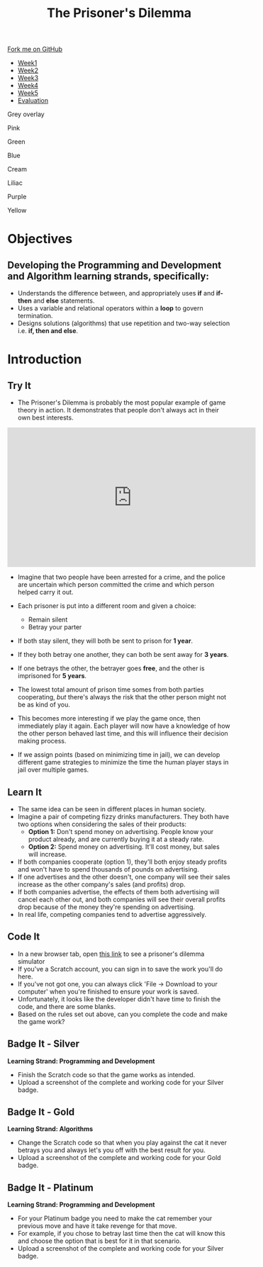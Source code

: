 #+STARTUP:indent
#+HTML_HEAD: <link rel="stylesheet" type="text/css" href="css/styles.css"/>
#+HTML_HEAD_EXTRA: <link href='http://fonts.googleapis.com/css?family=Ubuntu+Mono|Ubuntu' rel='stylesheet' type='text/css'>
#+HTML_HEAD_EXTRA: <script src="http://ajax.googleapis.com/ajax/libs/jquery/1.9.1/jquery.min.js" type="text/javascript"></script>
#+HTML_HEAD_EXTRA: <script src="js/navbar.js" type="text/javascript"></script>
#+OPTIONS: f:nil author:nil num:nil creator:nil timestamp:nil toc:nil html-style:nil

#+TITLE: The Prisoner's Dilemma
#+AUTHOR: James Brown


#+BEGIN_EXPORT html

    <div class="ribbon">
      <a href="https://github.com/stsb11/9-CS-gameTheory">Fork me on GitHub</a>
    </div>

<div id="stickyribbon">
    <ul>
      <li><a href="1_Lesson.html">Week1</a></li>
      <li><a href="2_Lesson.html">Week2</a></li>
      <li><a href="3_Lesson.html">Week3</a></li>
      <li><a href="4_Lesson.html">Week4</a></li>
      <li><a href="5_Lesson.html">Week5</a></li>
      <li><a href="evaluation.html">Evaluation</a></li>
    </ul>
  </div>


<div id="underlay" onclick="underlayoff()">
</div>
<div id="overlay" onclick="overlayoff()">
</div>
<div id=overlayMenu>
<p onclick="overlayon('hsla(0, 0%, 50%, 0.5)')">Grey overlay</p>
<p onclick="underlayon('hsla(300,100%,50%, 0.3)')">Pink</p>
<p onclick="underlayon('hsla(80, 90%, 40%, 0.4)')">Green</p>
<p onclick="underlayon('hsla(240,100%,50%,0.2)')">Blue</p>
<p onclick="underlayon('hsla(40,100%,50%,0.3)')">Cream</p>
<p onclick="underlayon('hsla(300,100%,40%,0.3)')">Liliac</p>
<p onclick="underlayon('hsla(300,100%,25%,0.3)')">Purple</p>
<p onclick="underlayon('hsla(60,100%,50%,0.3)')">Yellow</p>
</div>
#+END_EXPORT

* COMMENT Use as a template
:PROPERTIES:
:HTML_CONTAINER_CLASS: activity
:END:
** Learn It
:PROPERTIES:
:HTML_CONTAINER_CLASS: learn
:END:

** Research It
:PROPERTIES:
:HTML_CONTAINER_CLASS: research
:END:

** Design It
:PROPERTIES:
:HTML_CONTAINER_CLASS: design
:END:

** Build It
:PROPERTIES:
:HTML_CONTAINER_CLASS: build
:END:

** Test It
:PROPERTIES:
:HTML_CONTAINER_CLASS: test
:END:

** Run It
:PROPERTIES:
:HTML_CONTAINER_CLASS: run
:END:

** Document It
:PROPERTIES:
:HTML_CONTAINER_CLASS: document
:END:

** Code It
:PROPERTIES:
:HTML_CONTAINER_CLASS: code
:END:

** Program It
:PROPERTIES:
:HTML_CONTAINER_CLASS: program
:END:

** Try It
:PROPERTIES:
:HTML_CONTAINER_CLASS: try
:END:

** Badge It
:PROPERTIES:
:HTML_CONTAINER_CLASS: badge
:END:

** Save It
:PROPERTIES:
:HTML_CONTAINER_CLASS: save
:END:

* Objectives
:PROPERTIES:
:HTML_CONTAINER_CLASS: objectives
:END:
** Developing the *Programming and Development* and *Algorithm* learning strands, specifically:
:PROPERTIES:
:HTML_CONTAINER_CLASS: learn
:END:
+ Understands the difference between, and appropriately uses *if* and *if-then* and *else* statements.
+ Uses a variable and relational operators within a *loop* to govern termination. 
+ Designs solutions (algorithms) that use repetition and two-way selection i.e. *if, then and else*. 
* Introduction
:PROPERTIES:
:HTML_CONTAINER_CLASS: activity
:END:
** Try It
:PROPERTIES:
:HTML_CONTAINER_CLASS: try
:END:
- The Prisoner's Dilemma is probably the most popular example of game theory in action. It demonstrates that people don't always act in their own best interests. 

#+BEGIN_HTML
<iframe width="560" height="315" src="https://www.youtube.com/embed/t9Lo2fgxWHw" frameborder="0" allowfullscreen></iframe>
#+END_HTML

- Imagine that two people have been arrested for a crime, and the police are uncertain which person committed the crime and which person helped carry it out. 
- Each prisoner is put into a different room and given a choice: 
     - Remain silent
     - Betray your parter
- If both stay silent, they will both be sent to prison for *1 year*.
- If they both betray one another, they can both be sent away for *3 years*.
- If one betrays the other, the betrayer goes *free*, and the other is imprisoned for *5 years*.

- The lowest total amount of prison time somes from both parties cooperating, /but/ there's always the risk that the other person might not be as kind of you. 
- This becomes more interesting if we play the game once, then immediately play it again. Each player will now have a knowledge of how the other person behaved last time, and this will influence their decision making process. 
- If we assign points (based on minimizing time in jail), we can develop different game strategies to minimize the time the human player stays in jail over multiple games. 
** Learn It
:PROPERTIES:
:HTML_CONTAINER_CLASS: learn
:END:
- The same idea can be seen in different places in human society. 
- Imagine a pair of competing fizzy drinks manufacturers. They both have two options when considering the sales of their products:
    - *Option 1:* Don't spend money on advertising. People know your product already, and are currently buying it at a steady rate. 
    - *Option 2:* Spend money on advertising. It'll cost money, but sales will increase.
- If both companies cooperate (option 1), they'll both enjoy steady profits and won't have to spend thousands of pounds on advertising.
- If one advertises and the other doesn't, one company will see their sales increase as the other company's sales (and profits) drop. 
- If both companies advertise, the effects of them both advertising will cancel each other out, and both companies will see their overall profits drop because of the money they're spending on advertising. 
- In real life, competing companies tend to advertise aggressively. 
** Code It
:PROPERTIES:
:HTML_CONTAINER_CLASS: code
:END:
- In a new browser tab, open [[https://scratch.mit.edu/projects/84074310/#editor][this link]] to see a prisoner's dilemma simulator
- If you've a Scratch account, you can sign in to save the work you'll do here.
- If you've not got one, you can always click 'File -> Download to your computer' when you're finished to ensure your work is saved.
- Unfortunately, it looks like the developer didn't have time to finish the code, and there are some blanks. 
- Based on the rules set out above, can you complete the code and make the game work?
** Badge It - Silver
:PROPERTIES:
:HTML_CONTAINER_CLASS: silver
:END:
*Learning Strand: Programming and Development*
- Finish the Scratch code so that the game works as intended.
- Upload a screenshot of the complete and working code for your Silver badge.
** Badge It - Gold
:PROPERTIES:
:HTML_CONTAINER_CLASS: gold
:END:
*Learning Strand: Algorithms*
- Change the Scratch code so that when you play against the cat it never betrays you and always let's you off with the best result for you.
- Upload a screenshot of the complete and working code for your Gold badge.
** Badge It - Platinum
:PROPERTIES:
:HTML_CONTAINER_CLASS: platinum
:END:
*Learning Strand: Programming and Development*
- For your Platinum badge you need to make the cat remember your previous move and have it take revenge for that move.
- For example, if you chose to betray last time then the cat will know this and choose the option that is best for it in that scenario.
- Upload a screenshot of the complete and working code for your Silver badge.

